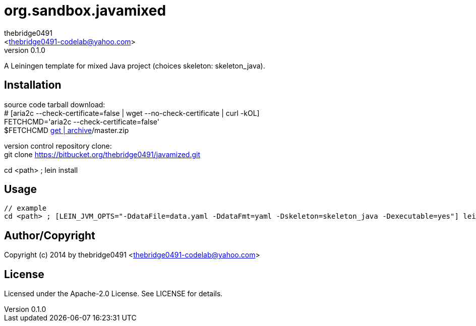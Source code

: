 = org.sandbox.javamixed
:author: thebridge0491
:email: <thebridge0491-codelab@yahoo.com>
:revnumber: 0.1.0
:description: README for org.sandbox.javamixed
:hardbreaks:
:linkcss:
//:stylesheet!:

////
.adoc to .html: asciidoctor -n -a toc -a toclevels=2 foo.adoc
////

A Leiningen template for mixed Java project (choices skeleton: skeleton_java).

== Installation
source code tarball download:
        # [aria2c --check-certificate=false | wget --no-check-certificate | curl -kOL]
        FETCHCMD='aria2c --check-certificate=false'
        $FETCHCMD https://bitbucket.org/thebridge0491/javamixed/[get | archive]/master.zip

version control repository clone:
        git clone https://bitbucket.org/thebridge0491/javamized.git

cd <path> ; lein install

== Usage
		// example
		cd <path> ; [LEIN_JVM_OPTS="-DdataFile=data.yaml -DdataFmt=yaml -Dskeleton=skeleton_java -Dexecutable=yes"] lein new org.sandbox.javamixed <groupid>/<parent>.<module> [--to-dir <parent>.<module> --force]

== Author/Copyright
Copyright (c) 2014 by thebridge0491 <thebridge0491-codelab@yahoo.com>

== License
Licensed under the Apache-2.0 License. See LICENSE for details.
